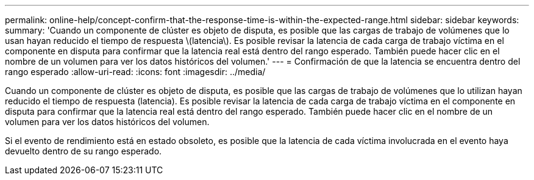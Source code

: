 ---
permalink: online-help/concept-confirm-that-the-response-time-is-within-the-expected-range.html 
sidebar: sidebar 
keywords:  
summary: 'Cuando un componente de clúster es objeto de disputa, es posible que las cargas de trabajo de volúmenes que lo usan hayan reducido el tiempo de respuesta \(latencia\). Es posible revisar la latencia de cada carga de trabajo víctima en el componente en disputa para confirmar que la latencia real está dentro del rango esperado. También puede hacer clic en el nombre de un volumen para ver los datos históricos del volumen.' 
---
= Confirmación de que la latencia se encuentra dentro del rango esperado
:allow-uri-read: 
:icons: font
:imagesdir: ../media/


[role="lead"]
Cuando un componente de clúster es objeto de disputa, es posible que las cargas de trabajo de volúmenes que lo utilizan hayan reducido el tiempo de respuesta (latencia). Es posible revisar la latencia de cada carga de trabajo víctima en el componente en disputa para confirmar que la latencia real está dentro del rango esperado. También puede hacer clic en el nombre de un volumen para ver los datos históricos del volumen.

Si el evento de rendimiento está en estado obsoleto, es posible que la latencia de cada víctima involucrada en el evento haya devuelto dentro de su rango esperado.
